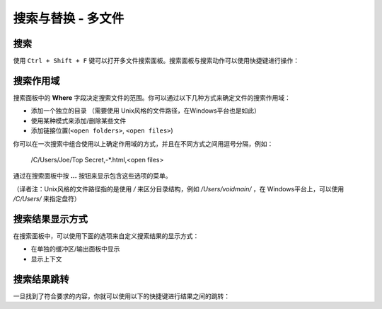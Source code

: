 ===================================
搜索与替换 - 多文件
===================================

.. _snr-search-files:

搜索
=========

使用 ``Ctrl + Shift + F`` 键可以打开多文件搜索面板。搜索面板与搜索动作可以使用快捷键进行操作：

==========================	===========
Toggle Regular Expressions	``Alt + R``
开/关正则表达式选项           ``Alt + R``
Toggle Case Sensitivity		``Alt + C``
开/关大小写敏感选项           ``Alt + C``
Toggle Exact matches		``Alt + W``
开/关精确匹配选项             ``Alt + W``
Find Next					``Enter``
查找下一个                   ``Enter``
==========================	===========

.. _snr-search-scope-files:

搜索作用域
============

搜索面板中的 **Where** 字段决定搜索文件的范围。你可以通过以下几种方式来确定文件的搜索作用域：

* 添加一个独立的目录 （需要使用 Unix风格的文件路径，在Windows平台也是如此）
* 使用某种模式来添加/删除某些文件
* 添加链接位置(``<open folders>``, ``<open files>``)

你可以在一次搜索中组合使用以上确定作用域的方式，并且在不同方式之间用逗号分隔，例如：

	/C/Users/Joe/Top Secret,-*.html,<open files>

通过在搜索面板中按 **...** 按钮来显示包含这些选项的菜单。

（译者注：Unix风格的文件路径指的是使用 */* 来区分目录结构，例如 */Users/voidmain/* ，在
Windows平台上，可以使用 */C/Users/* 来指定盘符）

.. xxx what kind of patterns are those?
.. xxx special locations?
.. xxx unix on windows too?
.. xxx link to reference to fulloptions

.. _snr-results-format-files:

搜索结果显示方式
==================

在搜索面板中，可以使用下面的选项来自定义搜索结果的显示方式：


* 在单独的缓冲区/输出面板中显示
* 显示上下文


.. _snr-results-navigation-files:

搜索结果跳转
==================

一旦找到了符合要求的内容，你就可以使用以下的快捷键进行结果之间的跳转：

================	==============
Next match			``F4``
转到下一个匹配项      ``F4``
Previous match		``Shift + F4``
转到前一个匹配相    ``Shift + F4``
================	==============
